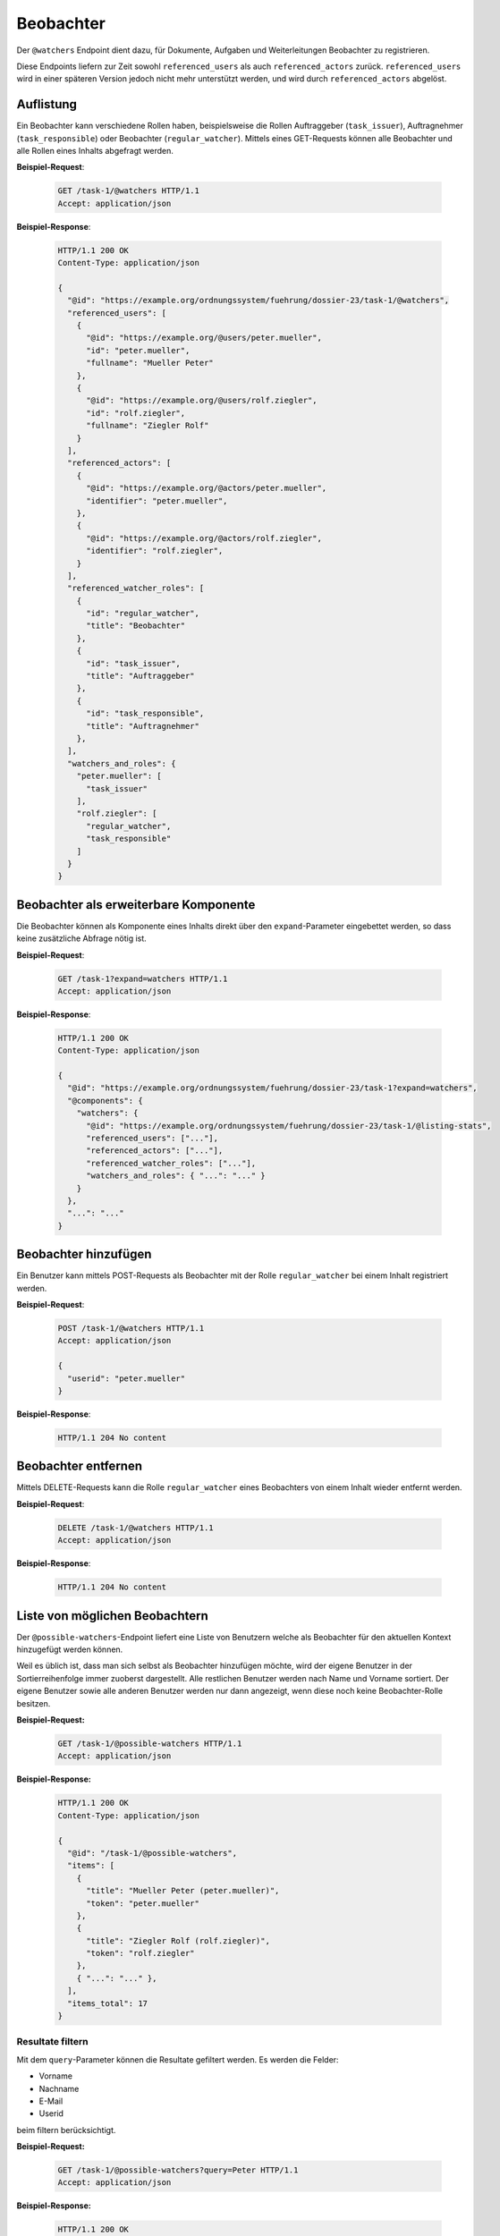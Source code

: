 .. _watchers:

Beobachter
==========

Der ``@watchers`` Endpoint dient dazu, für Dokumente, Aufgaben und Weiterleitungen Beobachter zu registrieren.

Diese Endpoints liefern zur Zeit sowohl ``referenced_users`` als auch ``referenced_actors`` zurück. ``referenced_users`` wird in einer späteren Version jedoch nicht mehr unterstützt werden, und wird durch ``referenced_actors`` abgelöst.

Auflistung
----------

Ein Beobachter kann verschiedene Rollen haben, beispielsweise die Rollen Auftraggeber (``task_issuer``), Auftragnehmer (``task_responsible``) oder Beobachter (``regular_watcher``). Mittels eines GET-Requests können alle Beobachter und alle Rollen eines Inhalts abgefragt werden.

**Beispiel-Request**:

   .. sourcecode:: http

       GET /task-1/@watchers HTTP/1.1
       Accept: application/json


**Beispiel-Response**:

   .. sourcecode:: http

      HTTP/1.1 200 OK
      Content-Type: application/json

      {
        "@id": "https://example.org/ordnungssystem/fuehrung/dossier-23/task-1/@watchers",
        "referenced_users": [
          {
            "@id": "https://example.org/@users/peter.mueller",
            "id": "peter.mueller",
            "fullname": "Mueller Peter"
          },
          {
            "@id": "https://example.org/@users/rolf.ziegler",
            "id": "rolf.ziegler",
            "fullname": "Ziegler Rolf"
          }
        ],
        "referenced_actors": [
          {
            "@id": "https://example.org/@actors/peter.mueller",
            "identifier": "peter.mueller",
          },
          {
            "@id": "https://example.org/@actors/rolf.ziegler",
            "identifier": "rolf.ziegler",
          }
        ],
        "referenced_watcher_roles": [
          {
            "id": "regular_watcher",
            "title": "Beobachter"
          },
          {
            "id": "task_issuer",
            "title": "Auftraggeber"
          },
          {
            "id": "task_responsible",
            "title": "Auftragnehmer"
          },
        ],
        "watchers_and_roles": {
          "peter.mueller": [
            "task_issuer"
          ],
          "rolf.ziegler": [
            "regular_watcher",
            "task_responsible"
          ]
        }
      }


Beobachter als erweiterbare Komponente
--------------------------------------

Die Beobachter können als Komponente eines Inhalts direkt über den ``expand``-Parameter eingebettet werden, so dass keine zusätzliche Abfrage nötig ist.

**Beispiel-Request**:

  .. sourcecode:: http

    GET /task-1?expand=watchers HTTP/1.1
    Accept: application/json

**Beispiel-Response**:

  .. sourcecode:: http

    HTTP/1.1 200 OK
    Content-Type: application/json

    {
      "@id": "https://example.org/ordnungssystem/fuehrung/dossier-23/task-1?expand=watchers",
      "@components": {
        "watchers": {
          "@id": "https://example.org/ordnungssystem/fuehrung/dossier-23/task-1/@listing-stats",
          "referenced_users": ["..."],
          "referenced_actors": ["..."],
          "referenced_watcher_roles": ["..."],
          "watchers_and_roles": { "...": "..." }
        }
      },
      "...": "..."
    }


Beobachter hinzufügen
---------------------

Ein Benutzer kann mittels POST-Requests als Beobachter mit der Rolle ``regular_watcher`` bei einem Inhalt registriert werden.


**Beispiel-Request**:

   .. sourcecode:: http

       POST /task-1/@watchers HTTP/1.1
       Accept: application/json

       {
         "userid": "peter.mueller"
       }

**Beispiel-Response**:

   .. sourcecode:: http

      HTTP/1.1 204 No content


Beobachter entfernen
--------------------

Mittels DELETE-Requests kann die Rolle ``regular_watcher`` eines Beobachters von einem Inhalt wieder entfernt werden.

**Beispiel-Request**:

   .. sourcecode:: http

       DELETE /task-1/@watchers HTTP/1.1
       Accept: application/json

**Beispiel-Response**:

   .. sourcecode:: http

      HTTP/1.1 204 No content


Liste von möglichen Beobachtern
-------------------------------
Der ``@possible-watchers``-Endpoint liefert eine Liste von Benutzern welche als Beobachter für den aktuellen Kontext hinzugefügt werden können.

Weil es üblich ist, dass man sich selbst als Beobachter hinzufügen möchte, wird der eigene Benutzer in der Sortierreihenfolge immer zuoberst dargestellt. Alle restlichen Benutzer werden nach Name und Vorname sortiert. Der eigene Benutzer sowie alle anderen Benutzer werden nur dann angezeigt, wenn diese noch keine Beobachter-Rolle besitzen.

**Beispiel-Request:**


  .. sourcecode:: http

    GET /task-1/@possible-watchers HTTP/1.1
    Accept: application/json


**Beispiel-Response:**

   .. sourcecode:: http

      HTTP/1.1 200 OK
      Content-Type: application/json

      {
        "@id": "/task-1/@possible-watchers",
        "items": [
          {
            "title": "Mueller Peter (peter.mueller)",
            "token": "peter.mueller"
          },
          {
            "title": "Ziegler Rolf (rolf.ziegler)",
            "token": "rolf.ziegler"
          },
          { "...": "..." },
        ],
        "items_total": 17
      }

Resultate filtern
~~~~~~~~~~~~~~~~~
Mit dem ``query``-Parameter können die Resultate gefiltert werden. Es werden die Felder:

- Vorname
- Nachname
- E-Mail
- Userid

beim filtern berücksichtigt.

**Beispiel-Request:**


  .. sourcecode:: http

    GET /task-1/@possible-watchers?query=Peter HTTP/1.1
    Accept: application/json


**Beispiel-Response:**

   .. sourcecode:: http

      HTTP/1.1 200 OK
      Content-Type: application/json

      {
        "@id": "/task-1/@possible-watchers",
        "items": [
          {
            "title": "Mueller Peter (peter.mueller)",
            "token": "peter.mueller"
          }
        ],
        "items_total": 1
      }

Paginierung
~~~~~~~~~~~
Die Paginierung funktioniert gleich wie bei anderen Auflistungen auch (siehe :ref:`Kapitel Paginierung <batching>`).
